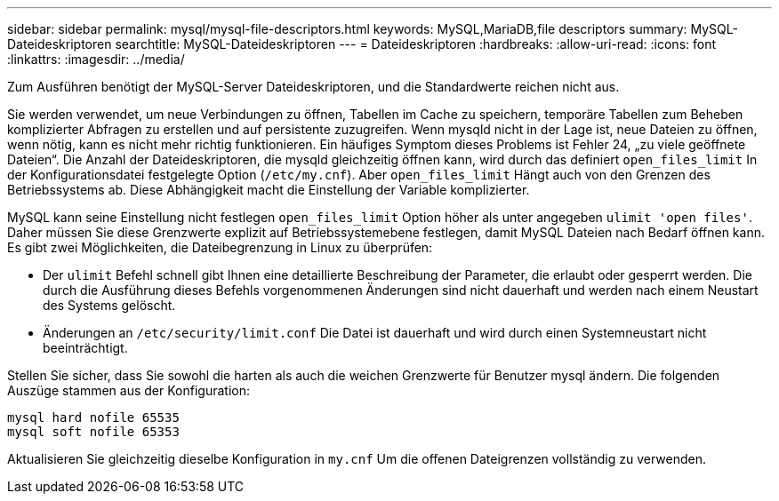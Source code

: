 ---
sidebar: sidebar 
permalink: mysql/mysql-file-descriptors.html 
keywords: MySQL,MariaDB,file descriptors 
summary: MySQL-Dateideskriptoren 
searchtitle: MySQL-Dateideskriptoren 
---
= Dateideskriptoren
:hardbreaks:
:allow-uri-read: 
:icons: font
:linkattrs: 
:imagesdir: ../media/


[role="lead"]
Zum Ausführen benötigt der MySQL-Server Dateideskriptoren, und die Standardwerte reichen nicht aus.

Sie werden verwendet, um neue Verbindungen zu öffnen, Tabellen im Cache zu speichern, temporäre Tabellen zum Beheben komplizierter Abfragen zu erstellen und auf persistente zuzugreifen. Wenn mysqld nicht in der Lage ist, neue Dateien zu öffnen, wenn nötig, kann es nicht mehr richtig funktionieren. Ein häufiges Symptom dieses Problems ist Fehler 24, „zu viele geöffnete Dateien“. Die Anzahl der Dateideskriptoren, die mysqld gleichzeitig öffnen kann, wird durch das definiert `open_files_limit` In der Konfigurationsdatei festgelegte Option (`/etc/my.cnf`). Aber `open_files_limit` Hängt auch von den Grenzen des Betriebssystems ab. Diese Abhängigkeit macht die Einstellung der Variable komplizierter.

MySQL kann seine Einstellung nicht festlegen `open_files_limit` Option höher als unter angegeben `ulimit 'open files'`. Daher müssen Sie diese Grenzwerte explizit auf Betriebssystemebene festlegen, damit MySQL Dateien nach Bedarf öffnen kann. Es gibt zwei Möglichkeiten, die Dateibegrenzung in Linux zu überprüfen:

* Der `ulimit` Befehl schnell gibt Ihnen eine detaillierte Beschreibung der Parameter, die erlaubt oder gesperrt werden. Die durch die Ausführung dieses Befehls vorgenommenen Änderungen sind nicht dauerhaft und werden nach einem Neustart des Systems gelöscht.
* Änderungen an `/etc/security/limit.conf` Die Datei ist dauerhaft und wird durch einen Systemneustart nicht beeinträchtigt.


Stellen Sie sicher, dass Sie sowohl die harten als auch die weichen Grenzwerte für Benutzer mysql ändern. Die folgenden Auszüge stammen aus der Konfiguration:

....
mysql hard nofile 65535
mysql soft nofile 65353
....
Aktualisieren Sie gleichzeitig dieselbe Konfiguration in `my.cnf` Um die offenen Dateigrenzen vollständig zu verwenden.
